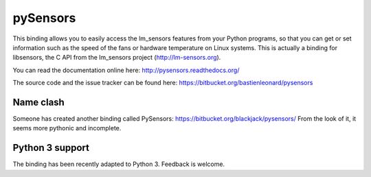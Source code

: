 pySensors
=========

This binding allows you to easily access the lm_sensors features from
your Python programs, so that you can get or set information such as
the speed of the fans or hardware temperature on Linux systems. This
is actually a binding for libsensors, the C API from the lm_sensors
project (http://lm-sensors.org).

You can read the documentation online here:
http://pysensors.readthedocs.org/

The source code and the issue tracker can be found here:
https://bitbucket.org/bastienleonard/pysensors


Name clash
----------

Someone has created another binding called PySensors:
https://bitbucket.org/blackjack/pysensors/
From the look of it, it seems more pythonic and incomplete.

Python 3 support
----------------

The binding has been recently adapted to Python 3. Feedback is
welcome.

